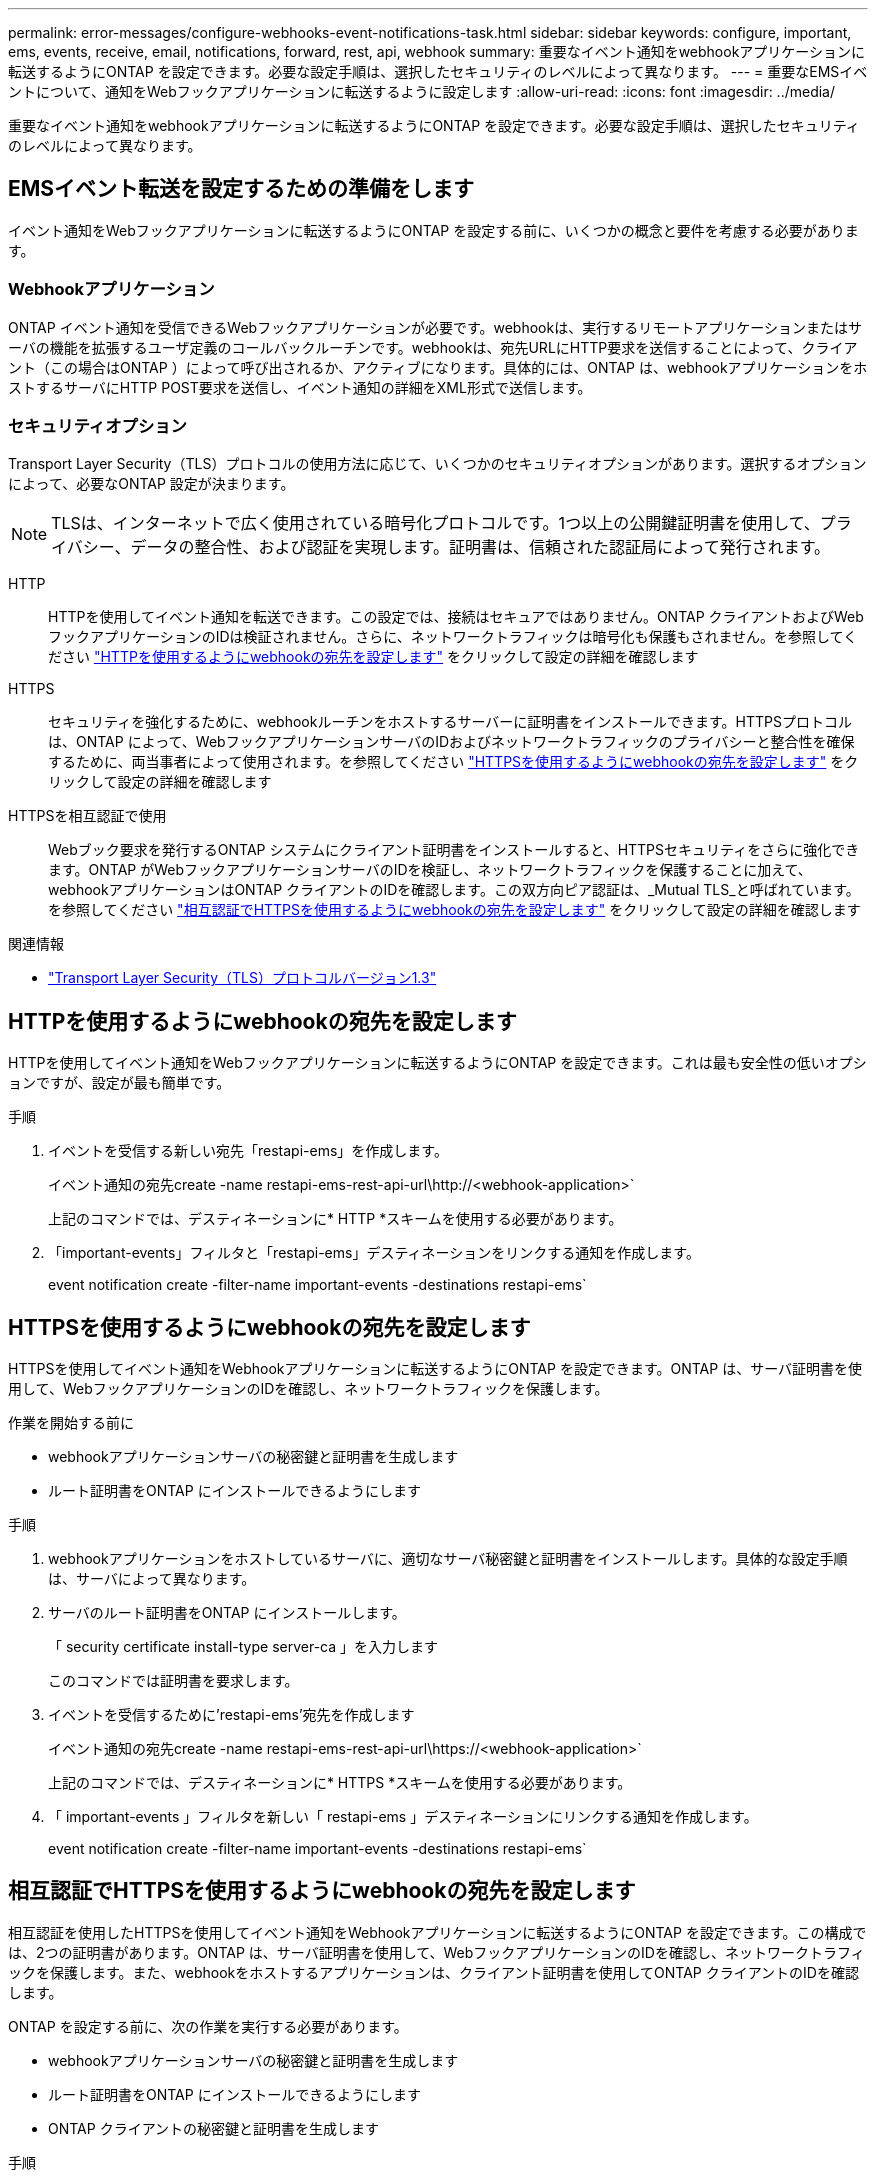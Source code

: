 ---
permalink: error-messages/configure-webhooks-event-notifications-task.html 
sidebar: sidebar 
keywords: configure, important, ems, events, receive, email, notifications, forward, rest, api, webhook 
summary: 重要なイベント通知をwebhookアプリケーションに転送するようにONTAP を設定できます。必要な設定手順は、選択したセキュリティのレベルによって異なります。 
---
= 重要なEMSイベントについて、通知をWebフックアプリケーションに転送するように設定します
:allow-uri-read: 
:icons: font
:imagesdir: ../media/


[role="lead"]
重要なイベント通知をwebhookアプリケーションに転送するようにONTAP を設定できます。必要な設定手順は、選択したセキュリティのレベルによって異なります。



== EMSイベント転送を設定するための準備をします

イベント通知をWebフックアプリケーションに転送するようにONTAP を設定する前に、いくつかの概念と要件を考慮する必要があります。



=== Webhookアプリケーション

ONTAP イベント通知を受信できるWebフックアプリケーションが必要です。webhookは、実行するリモートアプリケーションまたはサーバの機能を拡張するユーザ定義のコールバックルーチンです。webhookは、宛先URLにHTTP要求を送信することによって、クライアント（この場合はONTAP ）によって呼び出されるか、アクティブになります。具体的には、ONTAP は、webhookアプリケーションをホストするサーバにHTTP POST要求を送信し、イベント通知の詳細をXML形式で送信します。



=== セキュリティオプション

Transport Layer Security（TLS）プロトコルの使用方法に応じて、いくつかのセキュリティオプションがあります。選択するオプションによって、必要なONTAP 設定が決まります。

[NOTE]
====
TLSは、インターネットで広く使用されている暗号化プロトコルです。1つ以上の公開鍵証明書を使用して、プライバシー、データの整合性、および認証を実現します。証明書は、信頼された認証局によって発行されます。

====
HTTP:: HTTPを使用してイベント通知を転送できます。この設定では、接続はセキュアではありません。ONTAP クライアントおよびWebフックアプリケーションのIDは検証されません。さらに、ネットワークトラフィックは暗号化も保護もされません。を参照してください link:configure-webhooks-event-notifications-task.html#configure-a-webhook-destination-to-use-http["HTTPを使用するようにwebhookの宛先を設定します"] をクリックして設定の詳細を確認します
HTTPS:: セキュリティを強化するために、webhookルーチンをホストするサーバーに証明書をインストールできます。HTTPSプロトコルは、ONTAP によって、WebフックアプリケーションサーバのIDおよびネットワークトラフィックのプライバシーと整合性を確保するために、両当事者によって使用されます。を参照してください link:configure-webhooks-event-notifications-task.html#configure-a-webhook-destination-to-use-https["HTTPSを使用するようにwebhookの宛先を設定します"] をクリックして設定の詳細を確認します
HTTPSを相互認証で使用:: Webブック要求を発行するONTAP システムにクライアント証明書をインストールすると、HTTPSセキュリティをさらに強化できます。ONTAP がWebフックアプリケーションサーバのIDを検証し、ネットワークトラフィックを保護することに加えて、webhookアプリケーションはONTAP クライアントのIDを確認します。この双方向ピア認証は、_Mutual TLS_と呼ばれています。を参照してください link:configure-webhooks-event-notifications-task.html#configure-a-webhook-destination-to-use-https-with-mutual-authentication["相互認証でHTTPSを使用するようにwebhookの宛先を設定します"] をクリックして設定の詳細を確認します


.関連情報
* https://www.rfc-editor.org/info/rfc8446["Transport Layer Security（TLS）プロトコルバージョン1.3"^]




== HTTPを使用するようにwebhookの宛先を設定します

HTTPを使用してイベント通知をWebフックアプリケーションに転送するようにONTAP を設定できます。これは最も安全性の低いオプションですが、設定が最も簡単です。

.手順
. イベントを受信する新しい宛先「restapi-ems」を作成します。
+
イベント通知の宛先create -name restapi-ems-rest-api-url\http://<webhook-application>`

+
上記のコマンドでは、デスティネーションに* HTTP *スキームを使用する必要があります。

. 「important-events」フィルタと「restapi-ems」デスティネーションをリンクする通知を作成します。
+
event notification create -filter-name important-events -destinations restapi-ems`





== HTTPSを使用するようにwebhookの宛先を設定します

HTTPSを使用してイベント通知をWebhookアプリケーションに転送するようにONTAP を設定できます。ONTAP は、サーバ証明書を使用して、WebフックアプリケーションのIDを確認し、ネットワークトラフィックを保護します。

.作業を開始する前に
* webhookアプリケーションサーバの秘密鍵と証明書を生成します
* ルート証明書をONTAP にインストールできるようにします


.手順
. webhookアプリケーションをホストしているサーバに、適切なサーバ秘密鍵と証明書をインストールします。具体的な設定手順は、サーバによって異なります。
. サーバのルート証明書をONTAP にインストールします。
+
「 security certificate install-type server-ca 」を入力します

+
このコマンドでは証明書を要求します。

. イベントを受信するために'restapi-ems'宛先を作成します
+
イベント通知の宛先create -name restapi-ems-rest-api-url\https://<webhook-application>`

+
上記のコマンドでは、デスティネーションに* HTTPS *スキームを使用する必要があります。

. 「 important-events 」フィルタを新しい「 restapi-ems 」デスティネーションにリンクする通知を作成します。
+
event notification create -filter-name important-events -destinations restapi-ems`





== 相互認証でHTTPSを使用するようにwebhookの宛先を設定します

相互認証を使用したHTTPSを使用してイベント通知をWebhookアプリケーションに転送するようにONTAP を設定できます。この構成では、2つの証明書があります。ONTAP は、サーバ証明書を使用して、WebフックアプリケーションのIDを確認し、ネットワークトラフィックを保護します。また、webhookをホストするアプリケーションは、クライアント証明書を使用してONTAP クライアントのIDを確認します。

ONTAP を設定する前に、次の作業を実行する必要があります。

* webhookアプリケーションサーバの秘密鍵と証明書を生成します
* ルート証明書をONTAP にインストールできるようにします
* ONTAP クライアントの秘密鍵と証明書を生成します


.手順
. タスクの最初の2つの手順を実行します link:configure-webhooks-event-notifications-task.html#configure-a-webhook-destination-to-use-https["HTTPSを使用するようにwebhookの宛先を設定します"] ONTAP がサーバの識別情報を確認できるようにサーバ証明書をインストールする。
. 適切なルート証明書と中間証明書をwebhookアプリケーションにインストールして、クライアント証明書を検証します。
. ONTAP にクライアント証明書をインストールします。
+
「 security certificate install -type client 」を参照してください

+
秘密鍵と証明書を入力するよう求められます。

. イベントを受信するために'restapi-ems'宛先を作成します
+
'event notification destination create -name restapi-ems-rest-api-url\https://<webhook-application>-certificate-authority <issuer of the client certificate-serial <serial of the client certificate>`

+
上記のコマンドでは、デスティネーションに* HTTPS *スキームを使用する必要があります。

. 「 important-events 」フィルタを新しい「 restapi-ems 」デスティネーションにリンクする通知を作成します。
+
event notification create -filter-name important-events -destinations restapi-ems`


